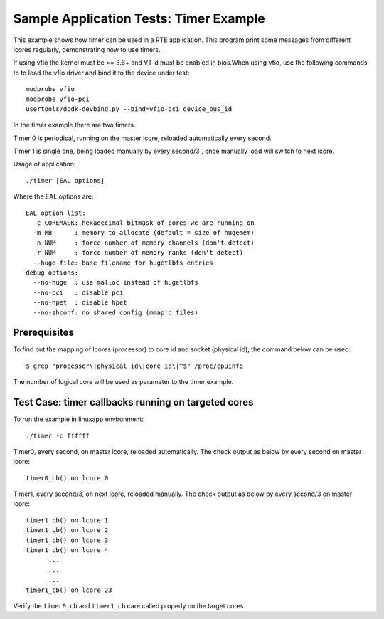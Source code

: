 .. Copyright (c) <2010-2017>, Intel Corporation
   All rights reserved.

   Redistribution and use in source and binary forms, with or without
   modification, are permitted provided that the following conditions
   are met:

   - Redistributions of source code must retain the above copyright
     notice, this list of conditions and the following disclaimer.

   - Redistributions in binary form must reproduce the above copyright
     notice, this list of conditions and the following disclaimer in
     the documentation and/or other materials provided with the
     distribution.

   - Neither the name of Intel Corporation nor the names of its
     contributors may be used to endorse or promote products derived
     from this software without specific prior written permission.

   THIS SOFTWARE IS PROVIDED BY THE COPYRIGHT HOLDERS AND CONTRIBUTORS
   "AS IS" AND ANY EXPRESS OR IMPLIED WARRANTIES, INCLUDING, BUT NOT
   LIMITED TO, THE IMPLIED WARRANTIES OF MERCHANTABILITY AND FITNESS
   FOR A PARTICULAR PURPOSE ARE DISCLAIMED. IN NO EVENT SHALL THE
   COPYRIGHT OWNER OR CONTRIBUTORS BE LIABLE FOR ANY DIRECT, INDIRECT,
   INCIDENTAL, SPECIAL, EXEMPLARY, OR CONSEQUENTIAL DAMAGES
   (INCLUDING, BUT NOT LIMITED TO, PROCUREMENT OF SUBSTITUTE GOODS OR
   SERVICES; LOSS OF USE, DATA, OR PROFITS; OR BUSINESS INTERRUPTION)
   HOWEVER CAUSED AND ON ANY THEORY OF LIABILITY, WHETHER IN CONTRACT,
   STRICT LIABILITY, OR TORT (INCLUDING NEGLIGENCE OR OTHERWISE)
   ARISING IN ANY WAY OUT OF THE USE OF THIS SOFTWARE, EVEN IF ADVISED
   OF THE POSSIBILITY OF SUCH DAMAGE.

=======================================
Sample Application Tests: Timer Example
=======================================

This example shows how timer can be used in a RTE application. This
program print some messages from different lcores regularly,
demonstrating how to use timers.

If using vfio the kernel must be >= 3.6+ and VT-d must be enabled in bios.When
using vfio, use the following commands to to load the vfio driver and bind it
to the device under test::

   modprobe vfio
   modprobe vfio-pci
   usertools/dpdk-devbind.py --bind=vfio-pci device_bus_id

In the timer example there are two timers.

Timer 0 is periodical, running on the master lcore,
reloaded automatically every second.

Timer 1 is single one, being loaded manually by every second/3 ,
once manually load will switch to next lcore.

Usage of application::

  ./timer [EAL options]

Where the EAL options are::

    EAL option list:
      -c COREMASK: hexadecimal bitmask of cores we are running on
      -m MB      : memory to allocate (default = size of hugemem)
      -n NUM     : force number of memory channels (don't detect)
      -r NUM     : force number of memory ranks (don't detect)
      --huge-file: base filename for hugetlbfs entries
    debug options:
      --no-huge  : use malloc instead of hugetlbfs
      --no-pci   : disable pci
      --no-hpet  : disable hpet
      --no-shconf: no shared config (mmap'd files)

Prerequisites
=============

To find out the mapping of lcores (processor) to core id and socket
(physical id), the command below can be used::

  $ grep "processor\|physical id\|core id\|^$" /proc/cpuinfo

The number of logical core will be used as parameter to the timer example.

Test Case: timer callbacks running on targeted cores
====================================================

To run the example in linuxapp environment::

  ./timer -c ffffff

Timer0, every second, on master lcore, reloaded automatically.
The check output as below by every second on master lcore::

  timer0_cb() on lcore 0

Timer1, every second/3, on next lcore, reloaded manually.
The check output as below by every second/3 on master lcore::

  timer1_cb() on lcore 1
  timer1_cb() on lcore 2
  timer1_cb() on lcore 3
  timer1_cb() on lcore 4
        ...
        ...
        ...
  timer1_cb() on lcore 23

Verify the ``timer0_cb`` and ``timer1_cb`` care called properly
on the target cores.

..
   Don't add the accuracy test for timer example.
   It makes no sense if there is no timestamp on the timer callback.
   If it's suitable to have accuracy test in the future,
   a report table will be given.

